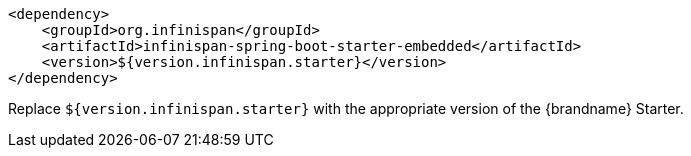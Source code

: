 [source,xml,options="nowrap"]
----
<dependency>
    <groupId>org.infinispan</groupId>
    <artifactId>infinispan-spring-boot-starter-embedded</artifactId>
    <version>${version.infinispan.starter}</version>
</dependency>
----

Replace `${version.infinispan.starter}` with the appropriate version of the {brandname} Starter.

//-

